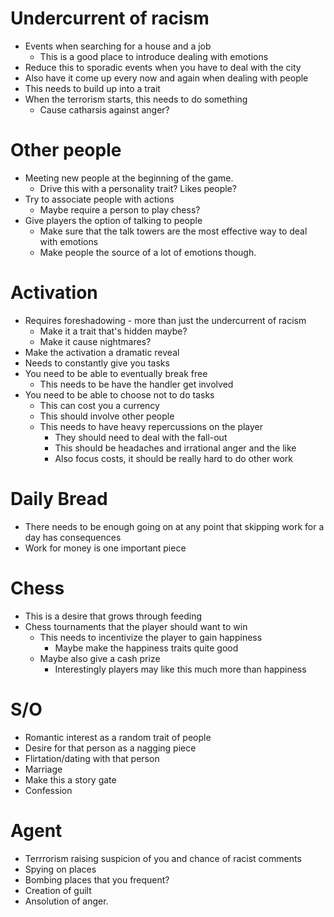 * Undercurrent of racism
  - Events when searching for a house and a job
    - This is a good place to introduce dealing with emotions
  - Reduce this to sporadic events when you have to deal with the city
  - Also have it come up every now and again when dealing with people
  - This needs to build up into a trait
  - When the terrorism starts, this needs to do something
    - Cause catharsis against anger?
* Other people
   - Meeting new people at the beginning of the game.
     - Drive this with a personality trait? Likes people?
   - Try to associate people with actions
     - Maybe require a person to play chess?
   - Give players the option of talking to people
     - Make sure that the talk towers are the most effective way to deal with emotions
     - Make people the source of a lot of emotions though.
* Activation
  - Requires foreshadowing - more than just the undercurrent of racism
    - Make it a trait that's hidden maybe?
    - Make it cause nightmares?
  - Make the activation a dramatic reveal
  - Needs to constantly give you tasks
  - You need to be able to eventually break free
    - This needs to be have the handler get involved
  - You need to be able to choose not to do tasks
    - This can cost you a currency
    - This should involve other people
    - This needs to have heavy repercussions on the player
      - They should need to deal with the fall-out
      - This should be headaches and irrational anger and the like
      - Also focus costs, it should be really hard to do other work
* Daily Bread
  - There needs to be enough going on at any point that skipping work for a day has consequences
  - Work for money is one important piece
* Chess
  - This is a desire that grows through feeding
  - Chess tournaments that the player should want to win
    - This needs to incentivize the player to gain happiness
      - Maybe make the happiness traits quite good
    - Maybe also give a cash prize
      - Interestingly players may like this much more than happiness
* S/O
  - Romantic interest as a random trait of people
  - Desire for that person as a nagging piece
  - Flirtation/dating with that person
  - Marriage
  - Make this a story gate
  - Confession
* Agent
  - Terrrorism raising suspicion of you and chance of racist comments
  - Spying on places
  - Bombing places that you frequent?
  - Creation of guilt
  - Ansolution of anger.
